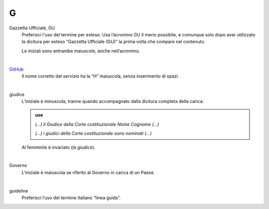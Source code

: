 G
=

Gazzetta Ufficiale, GU
     Preferisci l'uso del termine per esteso. Usa l’acronimo GU il meno possibile, e comunque solo dopo aver utilizzato la dicitura per esteso "Gazzetta Ufficiale (GU)" la prima volta che compare nel contenuto.

     Le iniziali sono entrambe maiuscole, anche nell’acronimo.

     |

`GitHub <http://github.com>`_
     Il nome corretto del servizio ha la “H” maiuscola, senza inserimento di spazi.

     |

giudice
     L’iniziale è minuscola, tranne quando accompagnato dalla dicitura completa della carica:

     .. admonition:: use

        *(...) il Giudice della Corte costituzionale Nome Cognome (...)*

        *(...) i giudici della Corte costituzionale sono nominati (...)*

     Al femminile è invariato (*la giudice*).

     |

Governo
     L’iniziale è maiuscola se riferito al Governo in carica di un Paese.

     |

guideline
     Preferisci l’uso del termine italiano “linea guida”.


